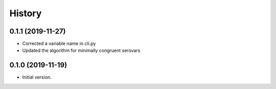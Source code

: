 .. :changelog:

History
=======

0.1.1 (2019-11-27)
---------------------

* Corrected a variable name in cli.py
* Updated the algorithm for minimally congruent serovars


0.1.0 (2019-11-19)
---------------------

* Initial version.
